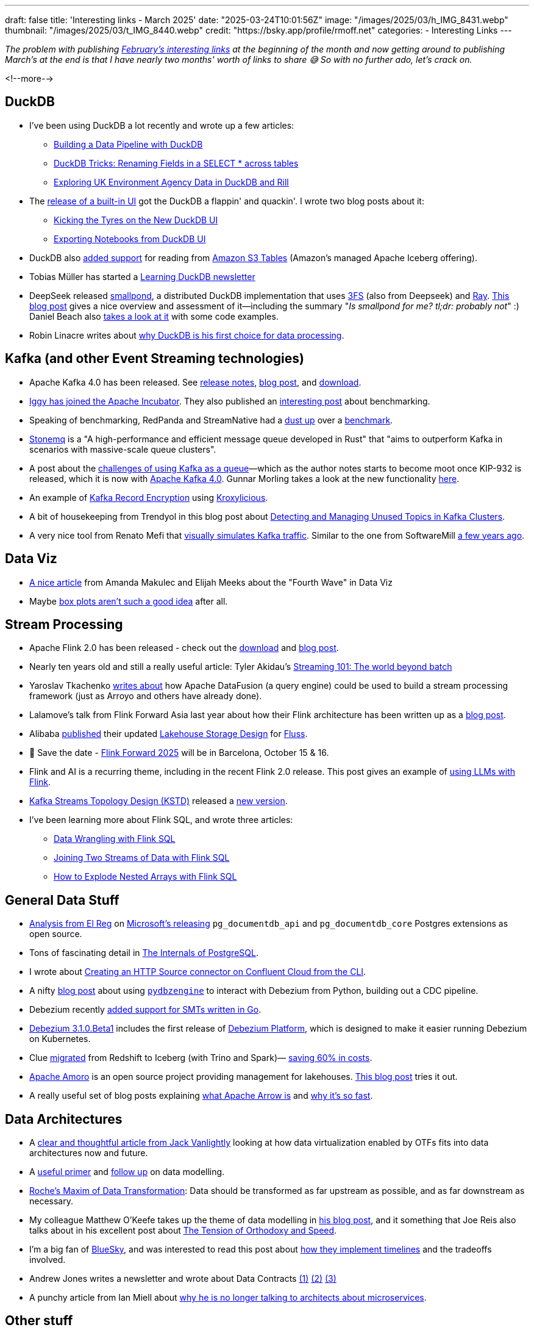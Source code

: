 ---
draft: false
title: 'Interesting links - March 2025'
date: "2025-03-24T10:01:56Z"
image: "/images/2025/03/h_IMG_8431.webp"
thumbnail: "/images/2025/03/t_IMG_8440.webp"
credit: "https://bsky.app/profile/rmoff.net"
categories:
- Interesting Links
---

:source-highlighter: rouge
:icons: font
:rouge-css: style
:rouge-style: github

_The problem with publishing link:/2025/02/03/interesting-links-february-2025/[February's interesting links] at the beginning of the month and now getting around to publishing March's at the end is that I have nearly two months' worth of links to share 😅 So with no further ado, let's crack on._

<!--more-->

== DuckDB

* I've been using DuckDB a lot recently and wrote up a few articles:
** https://rmoff.net/2025/03/20/building-a-data-pipeline-with-duckdb/[Building a Data Pipeline with DuckDB]
** https://rmoff.net/2025/02/27/duckdb-tricks-renaming-fields-in-a-select-across-tables/[DuckDB Tricks: Renaming Fields in a SELECT * across tables]
** https://rmoff.net/2025/02/28/exploring-uk-environment-agency-data-in-duckdb-and-rill/[Exploring UK Environment Agency Data in DuckDB and Rill]
* The https://duckdb.org/2025/03/12/duckdb-ui.html[release of a built-in UI] got the DuckDB a flappin' and quackin'. I wrote two blog posts about it:
** https://rmoff.net/2025/03/14/kicking-the-tyres-on-the-new-duckdb-ui/[Kicking the Tyres on the New DuckDB UI]
** https://rmoff.net/2025/03/19/exporting-notebooks-from-duckdb-ui/[Exporting Notebooks from DuckDB UI]
* DuckDB also https://duckdb.org/2025/03/14/preview-amazon-s3-tables.html[added support] for reading from https://aws.amazon.com/s3/features/tables/[Amazon S3 Tables] (Amazon's managed Apache Iceberg offering).
* Tobias Müller has started a https://learningduckdb.com/newsletters/welcome-to-learning-duckdb/[Learning DuckDB newsletter]
* DeepSeek released https://github.com/deepseek-ai/smallpond[smallpond], a distributed DuckDB implementation that uses https://github.com/deepseek-ai/3FS[3FS] (also from Deepseek) and https://www.ray.io/[Ray]. https://www.definite.app/blog/smallpond[This blog post] gives a nice overview and assessment of it—including the summary "_Is smallpond for me? tl;dr: probably not_" :) Daniel Beach also https://dataengineeringcentral.substack.com/p/smallpond-distributed-duckdb[takes a look at it] with some code examples.
* Robin Linacre writes about https://www.robinlinacre.com/recommend_duckdb/[why DuckDB is his first choice for data processing].

== Kafka (and other Event Streaming technologies)

* Apache Kafka 4.0 has been released. See https://dlcdn.apache.org/kafka/4.0.0/RELEASE_NOTES.html[release notes], https://kafka.apache.org/blog#apache_kafka_400_release_announcement[blog post], and https://kafka.apache.org/downloads[download].
* https://blog.iggy.rs/posts/apache-incubator/[Iggy has joined the Apache Incubator]. They also published an https://blog.iggy.rs/posts/transparent-benchmarks/[interesting post] about benchmarking.
* Speaking of benchmarking, RedPanda and StreamNative had a https://www.linkedin.com/pulse/few-thoughts-streamnative-benchmark-matthew-schumpert-h8qbf/[dust up] over a https://streamnative.io/blog/how-we-run-a-5-gb-s-kafka-workload-for-just-50-per-hour[benchmark].
* https://wangjunfei.com/2025/02/10/Announcing-Stonemq-A-high-performance-and-efficient-message-queue-developed-in-Rust/[Stonemq] is a "A high-performance and efficient message queue developed in Rust" that "aims to outperform Kafka in scenarios with massive-scale queue clusters".
* A post about the https://broot.ca/kafka-at-the-low-end.html[challenges of using Kafka as a queue]—which as the author notes starts to become moot once KIP-932 is released, which it is now with https://dlcdn.apache.org/kafka/4.0.0/RELEASE_NOTES.html[Apache Kafka 4.0]. Gunnar Morling takes a look at the new functionality https://www.morling.dev/blog/kip-932-queues-for-kafka/[here].
* An example of https://callistaenterprise.se/blogg/teknik/2025/01/03/kroxylicious-kafka-encryption/[Kafka Record Encryption] using https://kroxylicious.io/[Kroxylicious].
* A bit of housekeeping from Trendyol in this blog post about https://medium.com/trendyol-tech/detecting-and-managing-unused-topics-in-kafka-clusters-a-scalability-and-resource-optimization-2bae8a4bafea[Detecting and Managing Unused Topics in Kafka Clusters].
* A very nice tool from Renato Mefi that https://evoura.com/kafka-traffic-visualizer/[visually simulates Kafka traffic]. Similar to the one from SoftwareMill https://softwaremill.com/kafka-visualisation/[a few years ago].

== Data Viz

* https://nightingaledvs.com/fourth-wave-a-changing-world/[A nice article] from Amanda Makulec and Elijah Meeks about the "Fourth Wave" in Data Viz
* Maybe https://nightingaledvs.com/i-stopped-using-box-plots-the-aftermath/[box plots aren't such a good idea] after all.

== Stream Processing

* Apache Flink 2.0 has been released - check out the https://flink.apache.org/downloads/[download] and https://flink.apache.org/2025/03/24/apache-flink-2.0.0-a-new-era-of-real-time-data-processing/[blog post].
* Nearly ten years old and still a really useful article: Tyler Akidau's https://www.oreilly.com/radar/the-world-beyond-batch-streaming-101/[Streaming 101: The world beyond batch]
* Yaroslav Tkachenko https://www.streamingdata.tech/p/exploring-apache-datafusion-streaming-framework[writes about] how Apache DataFusion (a query engine) could be used to build a stream processing framework (just as Arroyo and others have already done).
* Lalamove's talk from Flink Forward Asia last year about how their Flink architecture has been written up as a https://www.alibabacloud.com/blog/how-we-build-a-scalable-cost-effective-cloud-native-streaming-platform-in-lalamove_601999[blog post].
* Alibaba https://github.com/alibaba/fluss/issues/107[published] their updated https://docs.google.com/document/d/1Ghw_Jb-yHztgGvO5OpRWgibmPClDivejp7UyLUgKxOc/edit?pli=1&tab=t.0[Lakehouse Storage Design] for https://github.com/alibaba/fluss[Fluss].
* 📅 Save the date - https://www.flink-forward.org/[Flink Forward 2025] will be in Barcelona, October 15 & 16.
* Flink and AI is a recurring theme, including in the recent Flink 2.0 release. This post gives an example of https://ganxesh.medium.com/integrating-llms-into-apache-flink-pipelines-8fb433743761[using LLMs with Flink].
* https://kstd.thriving.dev/[Kafka Streams Topology Design (KSTD)] released a https://github.com/thriving-dev/kafka-streams-topology-design/releases/tag/v1.0.0-beta.3[new version].
* I've been learning more about Flink SQL, and wrote three articles:
** https://rmoff.net/2025/03/10/data-wrangling-with-flink-sql/[Data Wrangling with Flink SQL]
** https://rmoff.net/2025/03/06/joining-two-streams-of-data-with-flink-sql/[Joining Two Streams of Data with Flink SQL]
** https://rmoff.net/2025/03/03/how-to-explode-nested-arrays-with-flink-sql/[How to Explode Nested Arrays with Flink SQL]

== General Data Stuff

* https://www.theregister.com/2025/02/11/microsoft_postgresql_extensions/[Analysis from El Reg] on https://opensource.microsoft.com/blog/2025/01/23/documentdb-open-source-announcement/[Microsoft's releasing] `pg_documentdb_api` and `pg_documentdb_core` Postgres extensions as open source.
* Tons of fascinating detail in https://www.interdb.jp/pg/index.html[The Internals of PostgreSQL].
* I wrote about https://rmoff.net/2025/03/13/creating-an-http-source-connector-on-confluent-cloud-from-the-cli/[Creating an HTTP Source connector on Confluent Cloud from the CLI].
* A nifty https://debezium.io/blog/2025/02/01/real-time-data-replication-with-debezium-and-python/[blog post] about using https://github.com/memiiso/pydbzengine[`pydbzengine`] to interact with Debezium from Python, building out a CDC pipeline.
* Debezium recently https://debezium.io/blog/2025/02/24/go-smt/[added support for SMTs written in Go].
* https://debezium.io/blog/2025/03/13/debezium-3-1-beta1-released/[Debezium 3.1.0.Beta1] includes the first release of https://github.com/debezium/debezium-platform/blob/main/helm/README.md[Debezium Platform], which is designed to make it easier running Debezium on Kubernetes.
* Clue https://sharon-53595.medium.com/how-we-migrated-to-apache-iceberg-utilizing-athena-trino-and-spark-58c6875b5641[migrated] from Redshift to Iceberg (with Trino and Spark)— https://sharon-53595.medium.com/how-we-saved-60-on-data-infrastructure-by-migrating-from-redshift-to-apache-iceberg-e9e8ecd47931[saving 60% in costs].
* https://amoro.apache.org/[Apache Amoro] is an open source project providing management for lakehouses. https://blog.devgenius.io/apache-amoro-managing-lakehouse-30a18ad8f053[This blog post] tries it out.
* A really useful set of blog posts explaining https://arrow.apache.org/blog/2025/01/10/arrow-result-transfer/[what Apache Arrow is] and https://arrow.apache.org/blog/2025/02/28/data-wants-to-be-free/[why it's so fast].

== Data Architectures

* A https://jack-vanlightly.com/blog/2025/2/17/towards-composable-data-platforms[clear and thoughtful article from Jack Vanlightly] looking at how data virtualization enabled by OTFs fits into data architectures now and future.
* A https://www.eckerson.com/articles/a-fresh-look-at-data-modeling-part-1-the-what-and-why-of-data-modeling[useful primer] and https://www.eckerson.com/articles/a-fresh-look-at-data-modeling-part-2-rediscovering-the-lost-art-of-data-modeling[follow up] on data modelling.
* https://ssbipolar.com/2021/05/31/roches-maxim/[Roche’s Maxim of Data Transformation]: Data should be transformed as far upstream as possible, and as far downstream as necessary.
* My colleague Matthew O'Keefe takes up the theme of data modelling in https://www.linkedin.com/pulse/data-modeling-enable-shift-left-part-i-matthew-o-keefe-ph-d--mpaac/[his blog post], and it something that Joe Reis also talks about in his excellent post about https://joereis.substack.com/p/the-tension-of-orthodoxy-and-speed[The Tension of Orthodoxy and Speed].
* I'm a big fan of https://bsky.app/profile/rmoff.net[BlueSky], and was interested to read this post about https://jazco.dev/2025/02/19/imperfection/[how they implement timelines] and the tradeoffs involved.
* Andrew Jones writes a newsletter and wrote about Data Contracts https://andrew-jones.com/newsletter/2025-03-07-wrapping-legacy-applications-with-data-contracts/[(1)] https://andrew-jones.com/newsletter/2025-03-14-starting-small-with-data-contracts/[(2)] https://andrew-jones.com/newsletter/2025-03-21-the-many-applications-of-data-contracts/[(3)]
* A punchy article from Ian Miell about https://blog.container-solutions.com/why-im-no-longer-talking-to-architects-about-microservices[why he is no longer talking to architects about microservices].

== Other stuff

* The trend for "landscape" posts/infographics in recent years can sometimes seem like an exercise in trying to shape reality to suit the world-view of a vendor—not to mention overwhelming the reader with the number of projects and technologies to try and comprehend. However, the https://substack.com/home/post/p-156586181[Open Source Data Engineering Landscape] that Alireza Sadeghi has put together is pretty decent and comprehensive list, with a solid set of analysis of each category.
* Gunnar Morling is a good friend of mine—and an excellent blogger. He was recently interviewed about technical blogging and https://writethatblog.substack.com/p/gunnar-morling-on-technical-blogging[shares some useful tips].
* https://www.autodidacts.io/troubleshooting/[Troubleshooting is a core skill]. Learning how to do it properly, in a considered and logical manner, will benefit you.
* Joe Reis recently opened a Discord server **Practical Data** that's a friendly and lively place to chat about data stuff. https://discord.gg/HhSZVvWDBb[Join here].
* If you have a Garmin device you'll find https://github.com/tcgoetz/GarminDB[this] fun. It lets you download all your data and analyse it yourself. It's based on Sqlite—I'm keen to see if I can use it with DuckDB :)

== And finally…

* If you've never seen the https://silent.org.pl/home/2022/06/13/the-floppotron-3-0/[Floppotron], it's a thing of wonder.
